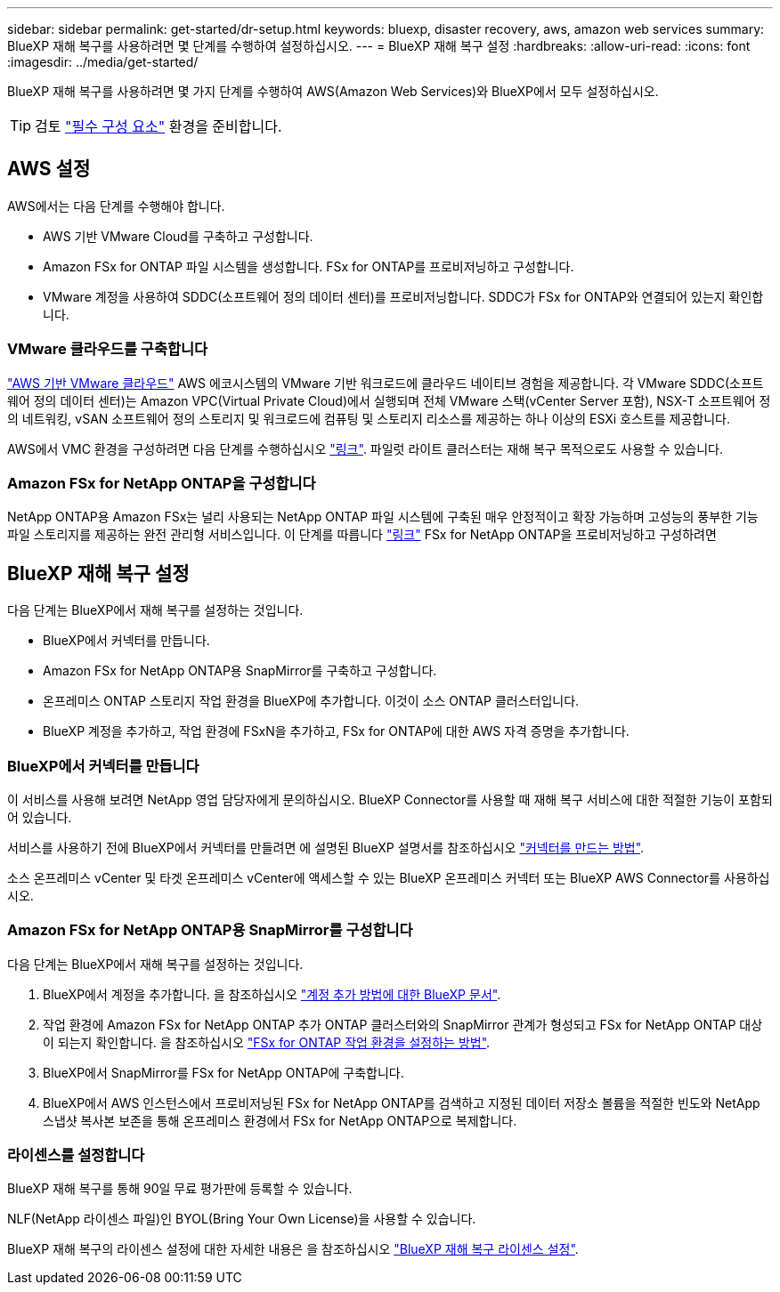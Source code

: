 ---
sidebar: sidebar 
permalink: get-started/dr-setup.html 
keywords: bluexp, disaster recovery, aws, amazon web services 
summary: BlueXP 재해 복구를 사용하려면 몇 단계를 수행하여 설정하십시오. 
---
= BlueXP 재해 복구 설정
:hardbreaks:
:allow-uri-read: 
:icons: font
:imagesdir: ../media/get-started/


[role="lead"]
BlueXP 재해 복구를 사용하려면 몇 가지 단계를 수행하여 AWS(Amazon Web Services)와 BlueXP에서 모두 설정하십시오.


TIP: 검토 link:../get-started/dr-prerequisites.html["필수 구성 요소"] 환경을 준비합니다.



== AWS 설정

AWS에서는 다음 단계를 수행해야 합니다.

* AWS 기반 VMware Cloud를 구축하고 구성합니다.
* Amazon FSx for ONTAP 파일 시스템을 생성합니다. FSx for ONTAP를 프로비저닝하고 구성합니다.
* VMware 계정을 사용하여 SDDC(소프트웨어 정의 데이터 센터)를 프로비저닝합니다. SDDC가 FSx for ONTAP와 연결되어 있는지 확인합니다.




=== VMware 클라우드를 구축합니다

https://www.vmware.com/products/vmc-on-aws.html["AWS 기반 VMware 클라우드"^] AWS 에코시스템의 VMware 기반 워크로드에 클라우드 네이티브 경험을 제공합니다. 각 VMware SDDC(소프트웨어 정의 데이터 센터)는 Amazon VPC(Virtual Private Cloud)에서 실행되며 전체 VMware 스택(vCenter Server 포함), NSX-T 소프트웨어 정의 네트워킹, vSAN 소프트웨어 정의 스토리지 및 워크로드에 컴퓨팅 및 스토리지 리소스를 제공하는 하나 이상의 ESXi 호스트를 제공합니다.

AWS에서 VMC 환경을 구성하려면 다음 단계를 수행하십시오 https://docs.netapp.com/us-en/netapp-solutions/ehc/aws/aws-setup.html["링크"^]. 파일럿 라이트 클러스터는 재해 복구 목적으로도 사용할 수 있습니다.



=== Amazon FSx for NetApp ONTAP을 구성합니다

NetApp ONTAP용 Amazon FSx는 널리 사용되는 NetApp ONTAP 파일 시스템에 구축된 매우 안정적이고 확장 가능하며 고성능의 풍부한 기능 파일 스토리지를 제공하는 완전 관리형 서비스입니다. 이 단계를 따릅니다 https://docs.netapp.com/us-en/netapp-solutions/ehc/aws/aws-native-overview.html["링크"^] FSx for NetApp ONTAP을 프로비저닝하고 구성하려면



== BlueXP 재해 복구 설정

다음 단계는 BlueXP에서 재해 복구를 설정하는 것입니다.

* BlueXP에서 커넥터를 만듭니다.
* Amazon FSx for NetApp ONTAP용 SnapMirror를 구축하고 구성합니다.
* 온프레미스 ONTAP 스토리지 작업 환경을 BlueXP에 추가합니다. 이것이 소스 ONTAP 클러스터입니다.
* BlueXP 계정을 추가하고, 작업 환경에 FSxN을 추가하고, FSx for ONTAP에 대한 AWS 자격 증명을 추가합니다.




=== BlueXP에서 커넥터를 만듭니다

이 서비스를 사용해 보려면 NetApp 영업 담당자에게 문의하십시오. BlueXP Connector를 사용할 때 재해 복구 서비스에 대한 적절한 기능이 포함되어 있습니다.

서비스를 사용하기 전에 BlueXP에서 커넥터를 만들려면 에 설명된 BlueXP 설명서를 참조하십시오 https://docs.netapp.com/us-en/cloud-manager-setup-admin/concept-connectors.html["커넥터를 만드는 방법"^].

소스 온프레미스 vCenter 및 타겟 온프레미스 vCenter에 액세스할 수 있는 BlueXP 온프레미스 커넥터 또는 BlueXP AWS Connector를 사용하십시오.



=== Amazon FSx for NetApp ONTAP용 SnapMirror를 구성합니다

다음 단계는 BlueXP에서 재해 복구를 설정하는 것입니다.

. BlueXP에서 계정을 추가합니다. 을 참조하십시오 https://docs.netapp.com/us-en/cloud-manager-setup-admin/concept-netapp-accounts.html["계정 추가 방법에 대한 BlueXP 문서"^].
. 작업 환경에 Amazon FSx for NetApp ONTAP 추가 ONTAP 클러스터와의 SnapMirror 관계가 형성되고 FSx for NetApp ONTAP 대상이 되는지 확인합니다. 을 참조하십시오 https://docs.netapp.com/us-en/cloud-manager-fsx-ontap/use/task-creating-fsx-working-environment.html["FSx for ONTAP 작업 환경을 설정하는 방법"^].
. BlueXP에서 SnapMirror를 FSx for NetApp ONTAP에 구축합니다.
. BlueXP에서 AWS 인스턴스에서 프로비저닝된 FSx for NetApp ONTAP를 검색하고 지정된 데이터 저장소 볼륨을 적절한 빈도와 NetApp 스냅샷 복사본 보존을 통해 온프레미스 환경에서 FSx for NetApp ONTAP으로 복제합니다.




=== 라이센스를 설정합니다

BlueXP 재해 복구를 통해 90일 무료 평가판에 등록할 수 있습니다.

NLF(NetApp 라이센스 파일)인 BYOL(Bring Your Own License)을 사용할 수 있습니다.

BlueXP 재해 복구의 라이센스 설정에 대한 자세한 내용은 을 참조하십시오 link:../get-started/dr-licensing.html["BlueXP 재해 복구 라이센스 설정"].
